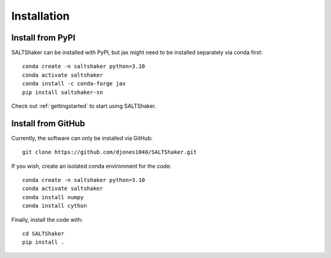 .. _install:

************
Installation
************

Install from PyPI
=================

SALTShaker can be installed with PyPI, but jax might need
to be installed separately via conda first::

  conda create -n saltshaker python=3.10
  conda activate saltshaker
  conda install -c conda-forge jax
  pip install saltshaker-sn

Check out :ref:`gettingstarted` to start using SALTShaker.

Install from GitHub
=================================

Currently, the software can only be installed via GitHub::

  git clone https://github.com/djones1040/SALTShaker.git

If you wish, create an isolated conda environment for
the code::

  conda create -n saltshaker python=3.10
  conda activate saltshaker
  conda install numpy
  conda install cython

Finally, install the code with::
  
  cd SALTShaker
  pip install .
